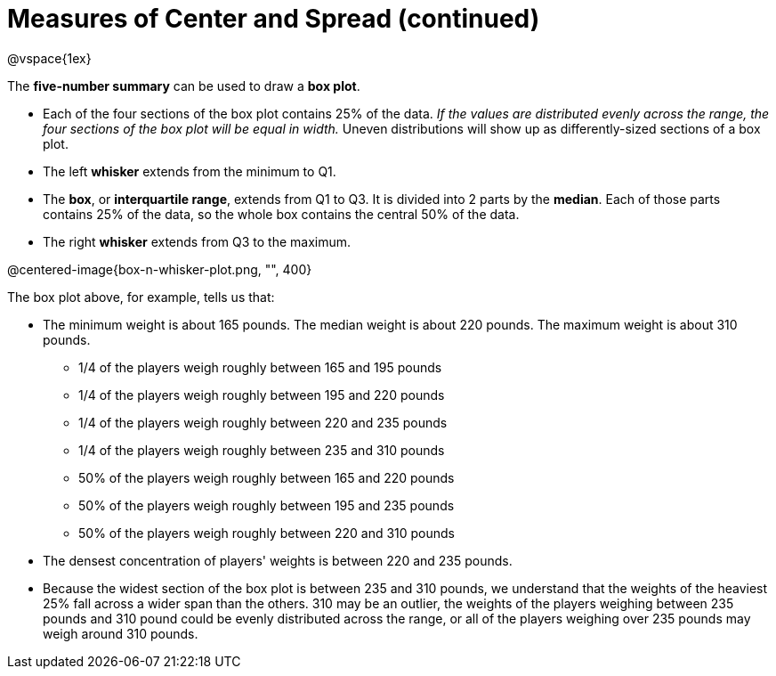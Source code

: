 = Measures of Center and Spread (continued)

@vspace{1ex}

The *five-number summary* can be used to draw a *box plot*. 

	- Each of the four sections of the box plot contains 25% of the data. __If the values are distributed evenly across the range, the four sections of the box plot will be equal in width.__ Uneven distributions will show up as differently-sized sections of a box plot.

	- The left *whisker* extends from the minimum to Q1.

	- The *box*, or *interquartile range*, extends from Q1 to Q3. It is divided into 2 parts by the *median*. Each of those parts contains 25% of the data, so the whole box contains the central 50% of the data.

	- The right *whisker* extends from Q3 to the maximum.


@centered-image{box-n-whisker-plot.png, "", 400}

The box plot above, for example, tells us that:

* The minimum weight is about 165 pounds. The median weight is about 220 pounds. The maximum weight is about 310 pounds.
	- 1/4 of the players weigh roughly between 165 and 195 pounds
	- 1/4 of the players weigh roughly between 195 and 220 pounds
	- 1/4 of the players weigh roughly between 220 and 235 pounds
	- 1/4 of the players weigh roughly between 235 and 310 pounds
	- 50% of the players weigh roughly between 165 and 220 pounds
	- 50% of the players weigh roughly between 195 and 235 pounds
	- 50% of the players weigh roughly between 220 and 310 pounds
* The densest concentration of players' weights is between 220 and 235 pounds.
* Because the widest section of the box plot is between 235 and 310 pounds, we understand that the weights of the heaviest 25% fall across a wider span than the others. 310 may be an outlier, the weights of the players weighing between 235 pounds and 310 pound could be evenly distributed across the range, or all of the players weighing over 235 pounds may weigh around 310 pounds.
